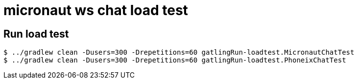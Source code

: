 = micronaut ws chat load test

== Run load test

[source, bash]
----
$ ../gradlew clean -Dusers=300 -Drepetitions=60 gatlingRun-loadtest.MicronautChatTest
$ ../gradlew clean -Dusers=300 -Drepetitions=60 gatlingRun-loadtest.PhoneixChatTest
----
